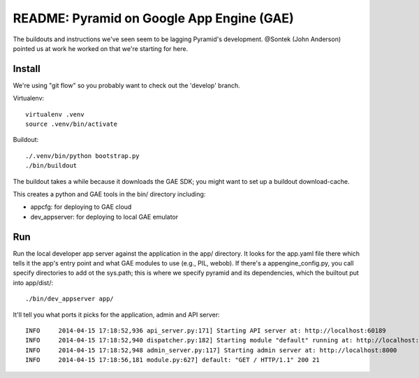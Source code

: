 ============================================
 README: Pyramid on Google App Engine (GAE)
============================================

The buildouts and instructions we've seen seem to be lagging Pyramid's
development. @Sontek (John Anderson) pointed us at work he worked on
that we're starting for here.

Install
=======

We're using "git flow" so you probably want to check out the 'develop'
branch.

Virtualenv::

  virtualenv .venv
  source .venv/bin/activate

Buildout::

  ./.venv/bin/python bootstrap.py 
  ./bin/buildout 

The buildout takes a while because it downloads the GAE SDK; you might
want to set up a buildout download-cache.

This creates a python and GAE tools in the bin/ directory including:

* appcfg: for deploying to GAE cloud
* dev_appserver: for deploying to local GAE emulator

Run
===

Run the local developer app server against the application in the app/
directory. It looks for the app.yaml file there which tells it the
app's entry point and what GAE modules to use (e.g., PIL, webob).  If
there's a appengine_config.py, you call specify directories to add ot
the sys.path; this is where we specify pyramid and its dependencies,
which the builtout put into app/dist/::

  ./bin/dev_appserver app/

It'll tell you what ports it picks for the application, admin and API
server::

  INFO     2014-04-15 17:18:52,936 api_server.py:171] Starting API server at: http://localhost:60189
  INFO     2014-04-15 17:18:52,940 dispatcher.py:182] Starting module "default" running at: http://localhost:8080
  INFO     2014-04-15 17:18:52,948 admin_server.py:117] Starting admin server at: http://localhost:8000
  INFO     2014-04-15 17:18:56,181 module.py:627] default: "GET / HTTP/1.1" 200 21
